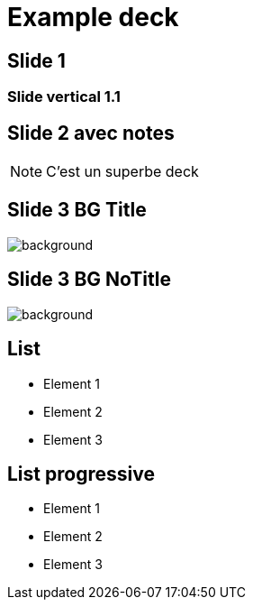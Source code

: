 // = Your Blog title
// See https://hubpress.gitbooks.io/hubpress-knowledgebase/content/ for information about the parameters.
// :hp-type: deck
// :hp-image: /covers/cover.png
// :published_at: 2019-01-31
// :hp-tags: HubPress, Blog, Open_Source,
// :hp-alt-title: My English Title

= Example deck
:hp-type: deck
:revealjs_theme: night

== Slide 1

=== Slide vertical 1.1

== Slide 2 avec notes

[NOTE.speaker]
--
C'est un superbe deck
--

== Slide 3 BG Title

image::https://images.pexels.com/photos/490411/pexels-photo-490411.jpeg?cs=srgb&dl=road-landscape-nature-490411.jpg&fm=jpg[background, size=cover]

[%notitle]
== Slide 3 BG NoTitle

image::https://images.pexels.com/photos/490411/pexels-photo-490411.jpeg?cs=srgb&dl=road-landscape-nature-490411.jpg&fm=jpg[background, size=cover]

== List

* Element 1
* Element 2
* Element 3

== List progressive

[%step]
* Element 1
* Element 2
* Element 3




